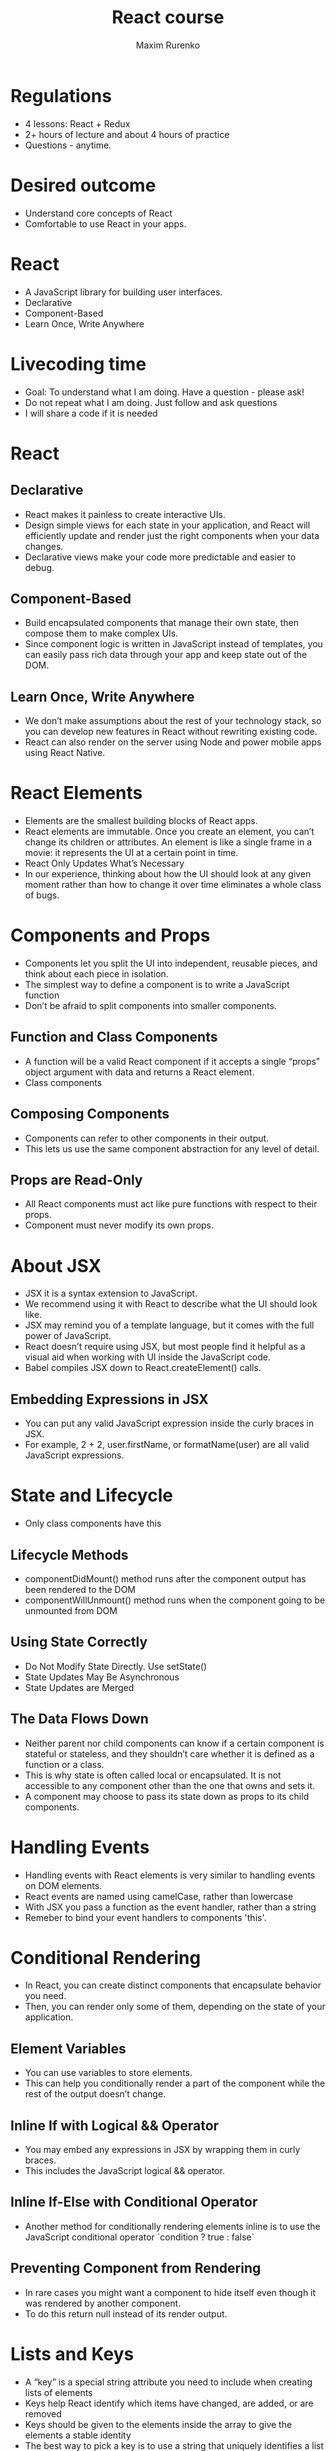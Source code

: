 #+OPTIONS: num:nil toc:nil
#+REVEAL_ROOT: http://cdn.jsdelivr.net/reveal.js/3.0.0/
#+REVEAL_PLUGINS: (highlight)
#+Title: React course
#+Author: Maxim Rurenko
#+Email: mrurenko@gmail.com

* Regulations
- 4 lessons: React + Redux
- 2+ hours of lecture and about 4 hours of practice
- Questions - anytime.
* Desired outcome
- Understand core concepts of React
- Comfortable to use React in your apps.
* React
- A JavaScript library for building user interfaces.
- Declarative
- Component-Based
- Learn Once, Write Anywhere
* Livecoding time
- Goal: To understand what I am doing. Have a question - please ask!
- Do not repeat what I am doing. Just follow and ask questions
- I will share a code if it is needed
* React
** Declarative
- React makes it painless to create interactive UIs.
- Design simple views for each state in your application, and React will efficiently
  update and render just the right components when your data changes.
- Declarative views make your code more predictable and easier to debug.
** Component-Based
- Build encapsulated components that manage their own state, then compose them to make complex UIs.
- Since component logic is written in JavaScript instead of templates,
  you can easily pass rich data through your app and keep state out of the DOM.
** Learn Once, Write Anywhere
- We don’t make assumptions about the rest of your technology stack,
  so you can develop new features in React without rewriting existing code.
- React can also render on the server using Node and power mobile apps using React Native.
* React Elements
- Elements are the smallest building blocks of React apps.
- React elements are immutable. Once you create an element,
  you can’t change its children or attributes.
  An element is like a single frame in a movie: it represents the UI at a certain point in time.
- React Only Updates What’s Necessary
- In our experience, thinking about how the UI should look at any given moment rather than how to change it over time eliminates a whole class of bugs.
* Components and Props
- Components let you split the UI into independent, reusable pieces, and think about each piece in isolation.
- The simplest way to define a component is to write a JavaScript function
- Don’t be afraid to split components into smaller components.
** Function and Class Components
- A function will be a valid React component if it accepts a single “props” object argument with data
  and returns a React element.
- Class components
** Composing Components
- Components can refer to other components in their output.
- This lets us use the same component abstraction for any level of detail.
** Props are Read-Only
- All React components must act like pure functions with respect to their props.
- Component must never modify its own props.
* About JSX
- JSX it is a syntax extension to JavaScript.
- We recommend using it with React to describe what the UI should look like.
- JSX may remind you of a template language, but it comes with the full power of JavaScript.
- React doesn’t require using JSX, but most people find it helpful as a visual aid when
  working with UI inside the JavaScript code.
- Babel compiles JSX down to React.createElement() calls.
** Embedding Expressions in JSX
- You can put any valid JavaScript expression inside the curly braces in JSX.
- For example, 2 + 2, user.firstName, or formatName(user) are all valid JavaScript expressions.
* State and Lifecycle
- Only class components have this
** Lifecycle Methods
- componentDidMount() method runs after the component output has been rendered to the DOM
- componentWillUnmount() method runs when the component going to be unmounted from DOM
** Using State Correctly
- Do Not Modify State Directly. Use setState()
- State Updates May Be Asynchronous
- State Updates are Merged
** The Data Flows Down
- Neither parent nor child components can know if a certain component is stateful or stateless,
  and they shouldn’t care whether it is defined as a function or a class.
- This is why state is often called local or encapsulated.
  It is not accessible to any component other than the one that owns and sets it.
- A component may choose to pass its state down as props to its child components.
* Handling Events
- Handling events with React elements is very similar to handling events on DOM elements.
- React events are named using camelCase, rather than lowercase
- With JSX you pass a function as the event handler, rather than a string
- Remeber to bind your event handlers to components 'this'.
* Conditional Rendering
- In React, you can create distinct components that encapsulate behavior you need.
- Then, you can render only some of them, depending on the state of your application.
** Element Variables
- You can use variables to store elements.
- This can help you conditionally render a part of the component while the rest of the output doesn’t change.
** Inline If with Logical && Operator
- You may embed any expressions in JSX by wrapping them in curly braces.
- This includes the JavaScript logical && operator.
** Inline If-Else with Conditional Operator
- Another method for conditionally rendering elements inline is to use the JavaScript
  conditional operator `condition ? true : false`
** Preventing Component from Rendering
- In rare cases you might want a component to hide itself even though it was rendered by another component.
- To do this return null instead of its render output.
* Lists and Keys
- A “key” is a special string attribute you need to include when creating lists of elements
- Keys help React identify which items have changed, are added, or are removed
- Keys should be given to the elements inside the array to give the elements a stable identity
- The best way to pick a key is to use a string that uniquely identifies a list item among its siblings
* Forms
- HTML form elements work a little bit differently from other DOM elements in React,
  because form elements naturally keep some internal state.
- This form has the default HTML form behavior of browsing to a new page when the user submits the form.
- If you want this behavior in React, it just works.
- But in most cases, it’s convenient to have a JavaScript function that handles the submission of
  the form and has access to the data that the user entered into the form.
** Controlled Components
- In HTML, form elements such as <input>, <textarea>, and <select> typically maintain their own state and update it based on user input.
- In React, mutable state is typically kept in the state property of components,
  and only updated with setState().
- We can combine the two by making the React state be the “single source of truth”.
- Then the React component that renders a form also controls what happens in that form on subsequent user input.
- An input form element whose value is controlled by React in this way is called a “controlled component”.
** Alternatives to Controlled Components
- Uncontrolled components
- this.input = React.createRef();
* Lifting State Up
- Often, several components need to reflect the same changing data.
- In React, sharing state is accomplished by moving it up to the closest common ancestor of the components that need it.
- This is called “lifting state up”.
- There should be a single “source of truth” for any data that changes in a React application.
* Composition vs Inheritance
- React has a powerful composition model, and we recommend using composition instead of inheritance
  to reuse code between components.
- At Facebook, they use React in thousands of components, and they haven’t found any use cases
  where we would recommend creating component inheritance hierarchies.
- Props and composition give you all the flexibility you need to customize a component’s look
  and behavior in an explicit and safe way.
- Remember that components may accept arbitrary props, including primitive values, React elements, or functions.
* Thinking in React
** Start With A Mock
** Step 1: Break The UI Into A Component Hierarchy
** Step 2: Build A Static Version in React
** Step 3: Identify The Minimal (but complete) Representation Of UI State
** Step 4: Identify Where Your State Should Live
** Step 5: Add Inverse Data Flow
* What to do next
- Setup React.
- Create base layout.
- Will share a basic layout
* Tools
- React DOM
- React Developer Tools
- React Router
- React
* Used resources
- React Docs: https://reactjs.org/docs/getting-started.html
